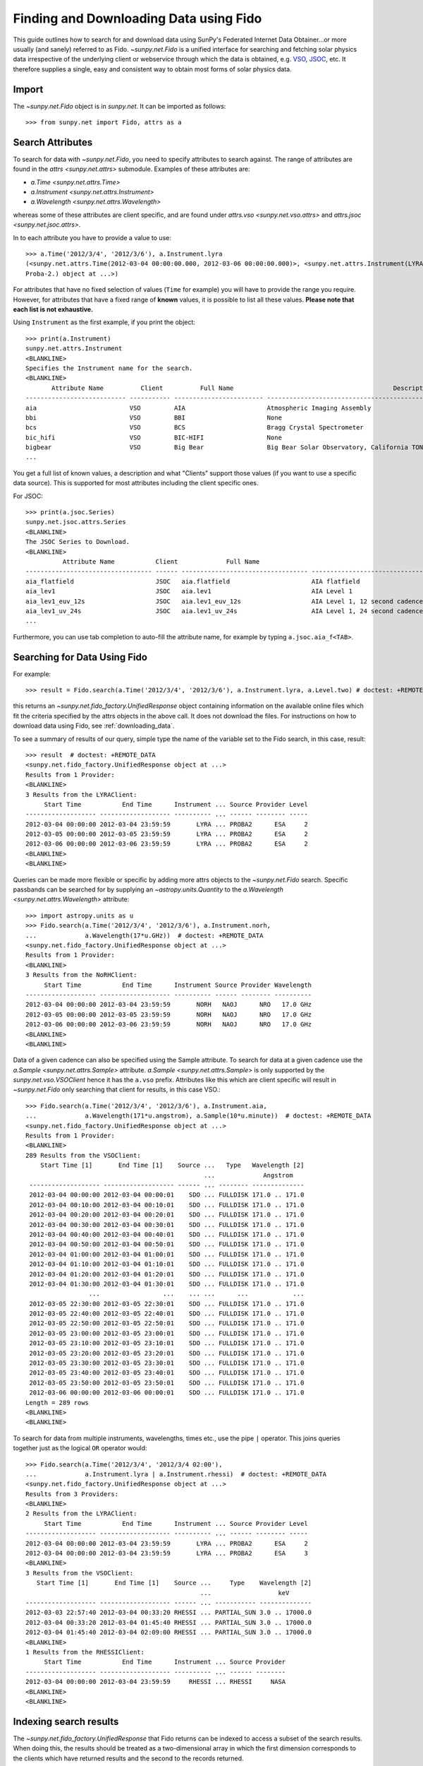 .. _fido_guide:

***************************************
Finding and Downloading Data using Fido
***************************************

This guide outlines how to search for and download data using SunPy's
Federated Internet Data Obtainer...or more usually (and sanely) referred to as Fido.
`~sunpy.net.Fido` is a unified interface for searching
and fetching solar physics data irrespective of the underlying
client or webservice through which the data is obtained, e.g. VSO_,
JSOC_, etc. It therefore supplies a single, easy and consistent way to
obtain most forms of solar physics data.

Import
******

The `~sunpy.net.Fido` object is in `sunpy.net`.
It can be imported as follows::

    >>> from sunpy.net import Fido, attrs as a

Search Attributes
*****************

To search for data with `~sunpy.net.Fido`, you need to specify attributes to search against.
The range of attributes are found in the `attrs <sunpy.net.attrs>` submodule.
Examples of these attributes are:

- `a.Time <sunpy.net.attrs.Time>`
- `a.Instrument <sunpy.net.attrs.Instrument>`
- `a.Wavelength <sunpy.net.attrs.Wavelength>`

whereas some of these attributes are client specific, and are found under `attrs.vso <sunpy.net.vso.attrs>` and `attrs.jsoc <sunpy.net.jsoc.attrs>`.

In to each attribute you have to provide a value to use::

    >>> a.Time('2012/3/4', '2012/3/6'), a.Instrument.lyra
    (<sunpy.net.attrs.Time(2012-03-04 00:00:00.000, 2012-03-06 00:00:00.000)>, <sunpy.net.attrs.Instrument(LYRA: Lyman Alpha Radiometer is the solar UV radiometer on board
    Proba-2.) object at ...>)

For attributes that have no fixed selection of values (``Time`` for example) you will have to provide the range you require.
However, for attributes that have a fixed range of **known** values, it is possible to list all these values.
**Please note that each list is not exhaustive.**

Using ``Instrument`` as the first example, if you print the object::

    >>> print(a.Instrument)
    sunpy.net.attrs.Instrument
    <BLANKLINE>
    Specifies the Instrument name for the search.
    <BLANKLINE>
           Attribute Name          Client          Full Name                                           Description
    --------------------------- ----------- ------------------------ --------------------------------------------------------------------------------
    aia                         VSO         AIA                      Atmospheric Imaging Assembly
    bbi                         VSO         BBI                      None
    bcs                         VSO         BCS                      Bragg Crystal Spectrometer
    bic_hifi                    VSO         BIC-HIFI                 None
    bigbear                     VSO         Big Bear                 Big Bear Solar Observatory, California TON and GONG+ sites
    ...

You get a full list of known values, a description and what "Clients" support those values (if you want to use a specific data source).
This is supported for most attributes including the client specific ones.


For JSOC::

    >>> print(a.jsoc.Series)
    sunpy.net.jsoc.attrs.Series
    <BLANKLINE>
    The JSOC Series to Download.
    <BLANKLINE>
              Attribute Name           Client             Full Name                                                Description
    ---------------------------------- ------ ---------------------------------- --------------------------------------------------------------------------------
    aia_flatfield                      JSOC   aia.flatfield                      AIA flatfield
    aia_lev1                           JSOC   aia.lev1                           AIA Level 1
    aia_lev1_euv_12s                   JSOC   aia.lev1_euv_12s                   AIA Level 1, 12 second cadence
    aia_lev1_uv_24s                    JSOC   aia.lev1_uv_24s                    AIA Level 1, 24 second cadence
    ...

Furthermore, you can use tab completion to auto-fill the attribute name, for example by typing ``a.jsoc.aia_f<TAB>``.

Searching for Data Using Fido
*****************************

For example::

    >>> result = Fido.search(a.Time('2012/3/4', '2012/3/6'), a.Instrument.lyra, a.Level.two) # doctest: +REMOTE_DATA

this returns an `~sunpy.net.fido_factory.UnifiedResponse` object containing
information on the available online files which fit the criteria specified by
the attrs objects in the above call. It does not download the files. For
instructions on how to download data using Fido, see :ref:`downloading_data`.

To see a summary of results of our query, simple type the name of the
variable set to the Fido search, in this case, result::

    >>> result  # doctest: +REMOTE_DATA
    <sunpy.net.fido_factory.UnifiedResponse object at ...>
    Results from 1 Provider:
    <BLANKLINE>
    3 Results from the LYRAClient:
         Start Time           End Time      Instrument ... Source Provider Level
    ------------------- ------------------- ---------- ... ------ -------- -----
    2012-03-04 00:00:00 2012-03-04 23:59:59       LYRA ... PROBA2      ESA     2
    2012-03-05 00:00:00 2012-03-05 23:59:59       LYRA ... PROBA2      ESA     2
    2012-03-06 00:00:00 2012-03-06 23:59:59       LYRA ... PROBA2      ESA     2
    <BLANKLINE>
    <BLANKLINE>

Queries can be made more flexible or specific by adding more attrs objects to
the `~sunpy.net.Fido` search. Specific
passbands can be searched for by supplying an `~astropy.units.Quantity` to the
`a.Wavelength <sunpy.net.attrs.Wavelength>` attribute::

    >>> import astropy.units as u
    >>> Fido.search(a.Time('2012/3/4', '2012/3/6'), a.Instrument.norh,
    ...             a.Wavelength(17*u.GHz))  # doctest: +REMOTE_DATA
    <sunpy.net.fido_factory.UnifiedResponse object at ...>
    Results from 1 Provider:
    <BLANKLINE>
    3 Results from the NoRHClient:
         Start Time           End Time      Instrument Source Provider Wavelength
    ------------------- ------------------- ---------- ------ -------- ----------
    2012-03-04 00:00:00 2012-03-04 23:59:59       NORH   NAOJ      NRO   17.0 GHz
    2012-03-05 00:00:00 2012-03-05 23:59:59       NORH   NAOJ      NRO   17.0 GHz
    2012-03-06 00:00:00 2012-03-06 23:59:59       NORH   NAOJ      NRO   17.0 GHz
    <BLANKLINE>
    <BLANKLINE>

Data of a given cadence can also be specified using the Sample attribute. To
search for data at a given cadence use the
`a.Sample <sunpy.net.attrs.Sample>` attribute.
`a.Sample <sunpy.net.attrs.Sample>` is only supported by the
`sunpy.net.vso.VSOClient` hence it has the ``a.vso`` prefix. Attributes
like this which are client specific will result in
`~sunpy.net.Fido` only searching that
client for results, in this case VSO.::

    >>> Fido.search(a.Time('2012/3/4', '2012/3/6'), a.Instrument.aia,
    ...             a.Wavelength(171*u.angstrom), a.Sample(10*u.minute))  # doctest: +REMOTE_DATA
    <sunpy.net.fido_factory.UnifiedResponse object at ...>
    Results from 1 Provider:
    <BLANKLINE>
    289 Results from the VSOClient:
        Start Time [1]       End Time [1]    Source ...   Type   Wavelength [2]
                                                    ...             Angstrom
     ------------------- ------------------- ------ ... -------- --------------
     2012-03-04 00:00:00 2012-03-04 00:00:01    SDO ... FULLDISK 171.0 .. 171.0
     2012-03-04 00:10:00 2012-03-04 00:10:01    SDO ... FULLDISK 171.0 .. 171.0
     2012-03-04 00:20:00 2012-03-04 00:20:01    SDO ... FULLDISK 171.0 .. 171.0
     2012-03-04 00:30:00 2012-03-04 00:30:01    SDO ... FULLDISK 171.0 .. 171.0
     2012-03-04 00:40:00 2012-03-04 00:40:01    SDO ... FULLDISK 171.0 .. 171.0
     2012-03-04 00:50:00 2012-03-04 00:50:01    SDO ... FULLDISK 171.0 .. 171.0
     2012-03-04 01:00:00 2012-03-04 01:00:01    SDO ... FULLDISK 171.0 .. 171.0
     2012-03-04 01:10:00 2012-03-04 01:10:01    SDO ... FULLDISK 171.0 .. 171.0
     2012-03-04 01:20:00 2012-03-04 01:20:01    SDO ... FULLDISK 171.0 .. 171.0
     2012-03-04 01:30:00 2012-03-04 01:30:01    SDO ... FULLDISK 171.0 .. 171.0
                     ...                 ...    ... ...      ...            ...
     2012-03-05 22:30:00 2012-03-05 22:30:01    SDO ... FULLDISK 171.0 .. 171.0
     2012-03-05 22:40:00 2012-03-05 22:40:01    SDO ... FULLDISK 171.0 .. 171.0
     2012-03-05 22:50:00 2012-03-05 22:50:01    SDO ... FULLDISK 171.0 .. 171.0
     2012-03-05 23:00:00 2012-03-05 23:00:01    SDO ... FULLDISK 171.0 .. 171.0
     2012-03-05 23:10:00 2012-03-05 23:10:01    SDO ... FULLDISK 171.0 .. 171.0
     2012-03-05 23:20:00 2012-03-05 23:20:01    SDO ... FULLDISK 171.0 .. 171.0
     2012-03-05 23:30:00 2012-03-05 23:30:01    SDO ... FULLDISK 171.0 .. 171.0
     2012-03-05 23:40:00 2012-03-05 23:40:01    SDO ... FULLDISK 171.0 .. 171.0
     2012-03-05 23:50:00 2012-03-05 23:50:01    SDO ... FULLDISK 171.0 .. 171.0
     2012-03-06 00:00:00 2012-03-06 00:00:01    SDO ... FULLDISK 171.0 .. 171.0
    Length = 289 rows
    <BLANKLINE>
    <BLANKLINE>

To search for data from multiple instruments, wavelengths, times etc., use the
pipe ``|`` operator. This joins queries together just as the logical ``OR``
operator would::

    >>> Fido.search(a.Time('2012/3/4', '2012/3/4 02:00'),
    ...             a.Instrument.lyra | a.Instrument.rhessi)  # doctest: +REMOTE_DATA
    <sunpy.net.fido_factory.UnifiedResponse object at ...>
    Results from 3 Providers:
    <BLANKLINE>
    2 Results from the LYRAClient:
         Start Time           End Time      Instrument ... Source Provider Level
    ------------------- ------------------- ---------- ... ------ -------- -----
    2012-03-04 00:00:00 2012-03-04 23:59:59       LYRA ... PROBA2      ESA     2
    2012-03-04 00:00:00 2012-03-04 23:59:59       LYRA ... PROBA2      ESA     3
    <BLANKLINE>
    3 Results from the VSOClient:
       Start Time [1]       End Time [1]    Source ...     Type    Wavelength [2]
                                                   ...                  keV
    ------------------- ------------------- ------ ... ----------- --------------
    2012-03-03 22:57:40 2012-03-04 00:33:20 RHESSI ... PARTIAL_SUN 3.0 .. 17000.0
    2012-03-04 00:33:20 2012-03-04 01:45:40 RHESSI ... PARTIAL_SUN 3.0 .. 17000.0
    2012-03-04 01:45:40 2012-03-04 02:09:00 RHESSI ... PARTIAL_SUN 3.0 .. 17000.0
    <BLANKLINE>
    1 Results from the RHESSIClient:
         Start Time           End Time      Instrument ... Source Provider
    ------------------- ------------------- ---------- ... ------ --------
    2012-03-04 00:00:00 2012-03-04 23:59:59     RHESSI ... RHESSI     NASA
    <BLANKLINE>
    <BLANKLINE>

Indexing search results
***********************

The `~sunpy.net.fido_factory.UnifiedResponse` that Fido returns can be
indexed to access a subset of the search results. When doing this, the
results should be treated as a two-dimensional array in which the first
dimension corresponds to the clients which have returned results and the
second to the records returned.

For example, the following code returns a response containing LYRA data from
the `~sunpy.net.dataretriever.LYRAClient`, and EVE data from the
`~sunpy.net.vso.VSOClient`::

    >>> from sunpy.net import Fido, attrs as a
    >>> results = Fido.search(a.Time("2012/1/1", "2012/1/2"), a.Level.two,
    ...                       a.Instrument.lyra | a.Instrument.eve)  # doctest: +REMOTE_DATA

If you then wanted to inspect just the LYRA data for the whole time range
specified in the search, you would index this response to see just the
results returned by the `~sunpy.net.dataretriever.LYRAClient`::

    >>> results[0, :]  # doctest: +REMOTE_DATA
    <sunpy.net.fido_factory.UnifiedResponse object at ...>
    Results from 1 Provider:
    <BLANKLINE>
    2 Results from the LYRAClient:
         Start Time           End Time      Instrument ... Source Provider Level
    ------------------- ------------------- ---------- ... ------ -------- -----
    2012-01-01 00:00:00 2012-01-01 23:59:59       LYRA ... PROBA2      ESA     2
    2012-01-02 00:00:00 2012-02-02 23:59:59       LYRA ... PROBA2      ESA     2
    <BLANKLINE>
    <BLANKLINE>

Or, equivalently::

    >>> results[0]  # doctest: +REMOTE_DATA
    <sunpy.net.fido_factory.UnifiedResponse object at ...>
    Results from 1 Provider:
    <BLANKLINE>
    2 Results from the LYRAClient:
         Start Time           End Time      Instrument ... Source Provider Level
    ------------------- ------------------- ---------- ... ------ -------- -----
    2012-01-01 00:00:00 2012-01-01 23:59:59       LYRA ... PROBA2      ESA     2
    2012-01-02 00:00:00 2012-02-02 23:59:59       LYRA ... PROBA2      ESA     2
    <BLANKLINE>
    <BLANKLINE>


Normal slicing operations work as with any other Python sequence, e.g.
``results[1,::10]`` to access every tenth file in the result returned by
the second client.

Note that the first (client) index is still necessary even if results
are only found for a single client. So in this case the first result
would be ``results[0,0]`` rather than ``results[0]`` (the latter would return
all results from the first - and only - client and is therefore the
same as ``results``).

.. _downloading_data:

Downloading data
****************
Once you have located your files via a
`Fido.search <sunpy.net.fido_factory.UnifiedDownloaderFactory.search>`, you can
download them via `Fido.fetch <sunpy.net.fido_factory.UnifiedDownloaderFactory.fetch>`::

    >>> downloaded_files = Fido.fetch(results)  # doctest: +SKIP

This downloads the files to the location set in you sunpy config file. It also
returns a `parfive.Results` object ``downloaded_files``, of absolute file paths
of where the files have been downloaded to.

You can also specify the path to which you want the data downloaded::

  >>> downloaded_files = Fido.fetch(results, path='/ThisIs/MyPath/to/Data/{file}')  # doctest: +SKIP

This downloads the query results into the directory
``/ThisIs/MyPath/to/Data``, naming each downloaded file with the
filename ``{file}`` obtained from the client.
You can also use other properties of the returned query
to define the path where the data is saved.  For example, to save the
data to a subdirectory named after the instrument, use::

    >>> downloaded_files = Fido.fetch(results, path='./{instrument}/{file}')  # doctest: +SKIP

You can see the list of options that can be specified in path for all the files
to be downloaded with ``results.response_block_properties``.

Retrying Downloads
==================

If any files failed to download, the progress bar will show an incomplete number
of files (i.e. 100/150) and the `parfive.Results` object will contain a list of
the URLs that failed to transfer and the error associated with them. This can be
accessed with the ``.errors`` attribute or by printing the `~parfive.Results`
object::

    >>> print(downloaded_files.errors)  # doctest: +SKIP

The transfer can be retried by passing the `parfive.Results` object back to
`Fido.fetch <sunpy.net.fido_factory.UnifiedDownloaderFactory.fetch>`::

    >>> downloaded_files = Fido.fetch(downloaded_files)  # doctest: +SKIP

doing this will append any newly downloaded file names to the list and replace
the ``.errors`` list with any errors that occurred during the second attempt.


.. _VSO: https://sdac.virtualsolar.org/cgi/search
.. _JSOC: http://jsoc.stanford.edu/


Fido Clients
************

`~sunpy.net.Fido` provides access to many sources of data via "clients", these clients can be defined inside sunpy or in other packages.
If you want to see the current list of clients you can do::

    >>> print(Fido)
    sunpy.net.Fido
    <BLANKLINE>
    Fido is a unified data search and retrieval tool.
    <BLANKLINE>
    It provides simultaneous access to a variety of online data sources, some
    cover multiple instruments and data products like the Virtual Solar
    Observatory and some are specific to a single source.
    <BLANKLINE>
    For details of using `~sunpy.net.Fido` see :ref:`fido_guide`.
    <BLANKLINE>
    <BLANKLINE>
          Client                                                    Description
    ----------------- -------------------------------------------------------------------------------------------------------
    EVEClient         Provides access to Level 0C Extreme ultraviolet Variability Experiment (EVE) data.
    GBMClient         Provides access to data from the Gamma-Ray Burst Monitor (GBM) instrument on board the Fermi satellite.
    XRSClient         Provides access to the GOES XRS fits files archive.
    SUVIClient        Provides access to data from the GOES Solar Ultraviolet Imager (SUVI).
    LYRAClient        Provides access to the LYRA/Proba2 data archive.
    NOAAIndicesClient Provides access to the NOAA solar cycle indices.
    NOAAPredictClient Provides access to the NOAA SWPC predicted sunspot Number and 10.7 cm radio flux values.
    SRSClient         Provides access to the NOAA SWPC solar region summary data.
    NoRHClient        Provides access to the Nobeyama RadioHeliograph (NoRH) averaged correlation time series data.
    RHESSIClient      Provides access to the RHESSI observing summary time series data.
    JSOCClient        This is a client to the JSOC Data Export service.
    VSOClient         Allows queries and downloads from the Virtual Solar Observatory (VSO).
